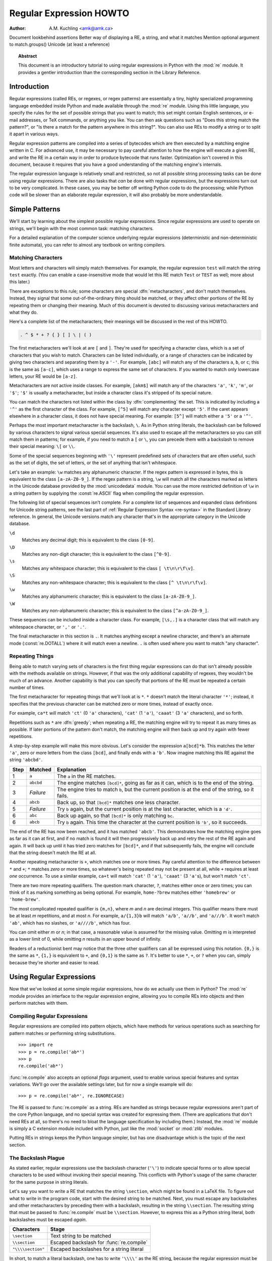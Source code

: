 .. _regex-howto:

****************************
  Regular Expression HOWTO
****************************

:Author: A.M. Kuchling <amk@amk.ca>

.. TODO:
Document lookbehind assertions
Better way of displaying a RE, a string, and what it matches
Mention optional argument to match.groups()
Unicode (at least a reference)


.. topic:: Abstract

   This document is an introductory tutorial to using regular expressions in Python
   with the :mod:`re` module.  It provides a gentler introduction than the
   corresponding section in the Library Reference.


Introduction
============

Regular expressions (called REs, or regexes, or regex patterns) are essentially
a tiny, highly specialized programming language embedded inside Python and made
available through the :mod:`re` module. Using this little language, you specify
the rules for the set of possible strings that you want to match; this set might
contain English sentences, or e-mail addresses, or TeX commands, or anything you
like.  You can then ask questions such as "Does this string match the pattern?",
or "Is there a match for the pattern anywhere in this string?".  You can also
use REs to modify a string or to split it apart in various ways.

Regular expression patterns are compiled into a series of bytecodes which are
then executed by a matching engine written in C.  For advanced use, it may be
necessary to pay careful attention to how the engine will execute a given RE,
and write the RE in a certain way in order to produce bytecode that runs faster.
Optimization isn't covered in this document, because it requires that you have a
good understanding of the matching engine's internals.

The regular expression language is relatively small and restricted, so not all
possible string processing tasks can be done using regular expressions.  There
are also tasks that *can* be done with regular expressions, but the expressions
turn out to be very complicated.  In these cases, you may be better off writing
Python code to do the processing; while Python code will be slower than an
elaborate regular expression, it will also probably be more understandable.


Simple Patterns
===============

We'll start by learning about the simplest possible regular expressions.  Since
regular expressions are used to operate on strings, we'll begin with the most
common task: matching characters.

For a detailed explanation of the computer science underlying regular
expressions (deterministic and non-deterministic finite automata), you can refer
to almost any textbook on writing compilers.


Matching Characters
-------------------

Most letters and characters will simply match themselves.  For example, the
regular expression ``test`` will match the string ``test`` exactly.  (You can
enable a case-insensitive mode that would let this RE match ``Test`` or ``TEST``
as well; more about this later.)

There are exceptions to this rule; some characters are special
:dfn:`metacharacters`, and don't match themselves.  Instead, they signal that
some out-of-the-ordinary thing should be matched, or they affect other portions
of the RE by repeating them or changing their meaning.  Much of this document is
devoted to discussing various metacharacters and what they do.

Here's a complete list of the metacharacters; their meanings will be discussed
in the rest of this HOWTO.

.. code-block:: none

   . ^ $ * + ? { } [ ] \ | ( )

The first metacharacters we'll look at are ``[`` and ``]``. They're used for
specifying a character class, which is a set of characters that you wish to
match.  Characters can be listed individually, or a range of characters can be
indicated by giving two characters and separating them by a ``'-'``.  For
example, ``[abc]`` will match any of the characters ``a``, ``b``, or ``c``; this
is the same as ``[a-c]``, which uses a range to express the same set of
characters.  If you wanted to match only lowercase letters, your RE would be
``[a-z]``.

Metacharacters are not active inside classes.  For example, ``[akm$]`` will
match any of the characters ``'a'``, ``'k'``, ``'m'``, or ``'$'``; ``'$'`` is
usually a metacharacter, but inside a character class it's stripped of its
special nature.

You can match the characters not listed within the class by :dfn:`complementing`
the set.  This is indicated by including a ``'^'`` as the first character of the
class. For example, ``[^5]`` will match any character except ``'5'``.  If the
caret appears elsewhere in a character class, it does not have special meaning.
For example: ``[5^]`` will match either a ``'5'`` or a ``'^'``.

Perhaps the most important metacharacter is the backslash, ``\``.   As in Python
string literals, the backslash can be followed by various characters to signal
various special sequences.  It's also used to escape all the metacharacters so
you can still match them in patterns; for example, if you need to match a ``[``
or  ``\``, you can precede them with a backslash to remove their special
meaning: ``\[`` or ``\\``.

Some of the special sequences beginning with ``'\'`` represent
predefined sets of characters that are often useful, such as the set
of digits, the set of letters, or the set of anything that isn't
whitespace.

Let's take an example: ``\w`` matches any alphanumeric character.  If
the regex pattern is expressed in bytes, this is equivalent to the
class ``[a-zA-Z0-9_]``.  If the regex pattern is a string, ``\w`` will
match all the characters marked as letters in the Unicode database
provided by the :mod:`unicodedata` module.  You can use the more
restricted definition of ``\w`` in a string pattern by supplying the
:const:`re.ASCII` flag when compiling the regular expression.

The following list of special sequences isn't complete. For a complete
list of sequences and expanded class definitions for Unicode string
patterns, see the last part of :ref:`Regular Expression Syntax
<re-syntax>` in the Standard Library reference.  In general, the
Unicode versions match any character that's in the appropriate
category in the Unicode database.

``\d``
   Matches any decimal digit; this is equivalent to the class ``[0-9]``.

``\D``
   Matches any non-digit character; this is equivalent to the class ``[^0-9]``.

``\s``
   Matches any whitespace character; this is equivalent to the class ``[
   \t\n\r\f\v]``.

``\S``
   Matches any non-whitespace character; this is equivalent to the class ``[^
   \t\n\r\f\v]``.

``\w``
   Matches any alphanumeric character; this is equivalent to the class
   ``[a-zA-Z0-9_]``.

``\W``
   Matches any non-alphanumeric character; this is equivalent to the class
   ``[^a-zA-Z0-9_]``.

These sequences can be included inside a character class.  For example,
``[\s,.]`` is a character class that will match any whitespace character, or
``','`` or ``'.'``.

The final metacharacter in this section is ``.``.  It matches anything except a
newline character, and there's an alternate mode (:const:`re.DOTALL`) where it will
match even a newline.  ``.`` is often used where you want to match "any
character".


Repeating Things
----------------

Being able to match varying sets of characters is the first thing regular
expressions can do that isn't already possible with the methods available on
strings.  However, if that was the only additional capability of regexes, they
wouldn't be much of an advance. Another capability is that you can specify that
portions of the RE must be repeated a certain number of times.

The first metacharacter for repeating things that we'll look at is ``*``.  ``*``
doesn't match the literal character ``'*'``; instead, it specifies that the
previous character can be matched zero or more times, instead of exactly once.

For example, ``ca*t`` will match ``'ct'`` (0 ``'a'`` characters), ``'cat'`` (1 ``'a'``),
``'caaat'`` (3 ``'a'`` characters), and so forth.

Repetitions such as ``*`` are :dfn:`greedy`; when repeating a RE, the matching
engine will try to repeat it as many times as possible. If later portions of the
pattern don't match, the matching engine will then back up and try again with
fewer repetitions.

A step-by-step example will make this more obvious.  Let's consider the
expression ``a[bcd]*b``.  This matches the letter ``'a'``, zero or more letters
from the class ``[bcd]``, and finally ends with a ``'b'``.  Now imagine matching
this RE against the string ``'abcbd'``.

+------+-----------+---------------------------------+
| Step | Matched   | Explanation                     |
+======+===========+=================================+
| 1    | ``a``     | The ``a`` in the RE matches.    |
+------+-----------+---------------------------------+
| 2    | ``abcbd`` | The engine matches ``[bcd]*``,  |
|      |           | going as far as it can, which   |
|      |           | is to the end of the string.    |
+------+-----------+---------------------------------+
| 3    | *Failure* | The engine tries to match       |
|      |           | ``b``, but the current position |
|      |           | is at the end of the string, so |
|      |           | it fails.                       |
+------+-----------+---------------------------------+
| 4    | ``abcb``  | Back up, so that  ``[bcd]*``    |
|      |           | matches one less character.     |
+------+-----------+---------------------------------+
| 5    | *Failure* | Try ``b`` again, but the        |
|      |           | current position is at the last |
|      |           | character, which is a ``'d'``.  |
+------+-----------+---------------------------------+
| 6    | ``abc``   | Back up again, so that          |
|      |           | ``[bcd]*`` is only matching     |
|      |           | ``bc``.                         |
+------+-----------+---------------------------------+
| 6    | ``abcb``  | Try ``b`` again.  This time     |
|      |           | the character at the            |
|      |           | current position is ``'b'``, so |
|      |           | it succeeds.                    |
+------+-----------+---------------------------------+

The end of the RE has now been reached, and it has matched ``'abcb'``.  This
demonstrates how the matching engine goes as far as it can at first, and if no
match is found it will then progressively back up and retry the rest of the RE
again and again.  It will back up until it has tried zero matches for
``[bcd]*``, and if that subsequently fails, the engine will conclude that the
string doesn't match the RE at all.

Another repeating metacharacter is ``+``, which matches one or more times.  Pay
careful attention to the difference between ``*`` and ``+``; ``*`` matches
*zero* or more times, so whatever's being repeated may not be present at all,
while ``+`` requires at least *one* occurrence.  To use a similar example,
``ca+t`` will match ``'cat'`` (1 ``'a'``), ``'caaat'`` (3 ``'a'``\ s), but won't
match ``'ct'``.

There are two more repeating qualifiers.  The question mark character, ``?``,
matches either once or zero times; you can think of it as marking something as
being optional.  For example, ``home-?brew`` matches either ``'homebrew'`` or
``'home-brew'``.

The most complicated repeated qualifier is ``{m,n}``, where *m* and *n* are
decimal integers.  This qualifier means there must be at least *m* repetitions,
and at most *n*.  For example, ``a/{1,3}b`` will match ``'a/b'``, ``'a//b'``, and
``'a///b'``.  It won't match ``'ab'``, which has no slashes, or ``'a////b'``, which
has four.

You can omit either *m* or *n*; in that case, a reasonable value is assumed for
the missing value.  Omitting *m* is interpreted as a lower limit of 0, while
omitting *n* results in an upper bound of infinity.

Readers of a reductionist bent may notice that the three other qualifiers can
all be expressed using this notation.  ``{0,}`` is the same as ``*``, ``{1,}``
is equivalent to ``+``, and ``{0,1}`` is the same as ``?``.  It's better to use
``*``, ``+``, or ``?`` when you can, simply because they're shorter and easier
to read.


Using Regular Expressions
=========================

Now that we've looked at some simple regular expressions, how do we actually use
them in Python?  The :mod:`re` module provides an interface to the regular
expression engine, allowing you to compile REs into objects and then perform
matches with them.


Compiling Regular Expressions
-----------------------------

Regular expressions are compiled into pattern objects, which have
methods for various operations such as searching for pattern matches or
performing string substitutions. ::

   >>> import re
   >>> p = re.compile('ab*')
   >>> p
   re.compile('ab*')

:func:`re.compile` also accepts an optional *flags* argument, used to enable
various special features and syntax variations.  We'll go over the available
settings later, but for now a single example will do::

   >>> p = re.compile('ab*', re.IGNORECASE)

The RE is passed to :func:`re.compile` as a string.  REs are handled as strings
because regular expressions aren't part of the core Python language, and no
special syntax was created for expressing them.  (There are applications that
don't need REs at all, so there's no need to bloat the language specification by
including them.) Instead, the :mod:`re` module is simply a C extension module
included with Python, just like the :mod:`socket` or :mod:`zlib` modules.

Putting REs in strings keeps the Python language simpler, but has one
disadvantage which is the topic of the next section.


.. _the-backslash-plague:

The Backslash Plague
--------------------

As stated earlier, regular expressions use the backslash character (``'\'``) to
indicate special forms or to allow special characters to be used without
invoking their special meaning. This conflicts with Python's usage of the same
character for the same purpose in string literals.

Let's say you want to write a RE that matches the string ``\section``, which
might be found in a LaTeX file.  To figure out what to write in the program
code, start with the desired string to be matched.  Next, you must escape any
backslashes and other metacharacters by preceding them with a backslash,
resulting in the string ``\\section``.  The resulting string that must be passed
to :func:`re.compile` must be ``\\section``.  However, to express this as a
Python string literal, both backslashes must be escaped *again*.

+-------------------+------------------------------------------+
| Characters        | Stage                                    |
+===================+==========================================+
| ``\section``      | Text string to be matched                |
+-------------------+------------------------------------------+
| ``\\section``     | Escaped backslash for :func:`re.compile` |
+-------------------+------------------------------------------+
| ``"\\\\section"`` | Escaped backslashes for a string literal |
+-------------------+------------------------------------------+

In short, to match a literal backslash, one has to write ``'\\\\'`` as the RE
string, because the regular expression must be ``\\``, and each backslash must
be expressed as ``\\`` inside a regular Python string literal.  In REs that
feature backslashes repeatedly, this leads to lots of repeated backslashes and
makes the resulting strings difficult to understand.

The solution is to use Python's raw string notation for regular expressions;
backslashes are not handled in any special way in a string literal prefixed with
``'r'``, so ``r"\n"`` is a two-character string containing ``'\'`` and ``'n'``,
while ``"\n"`` is a one-character string containing a newline. Regular
expressions will often be written in Python code using this raw string notation.

In addition, special escape sequences that are valid in regular expressions,
but not valid as Python string literals, now result in a
:exc:`DeprecationWarning` and will eventually become a :exc:`SyntaxError`,
which means the sequences will be invalid if raw string notation or escaping
the backslashes isn't used.


+-------------------+------------------+
| Regular String    | Raw string       |
+===================+==================+
| ``"ab*"``         | ``r"ab*"``       |
+-------------------+------------------+
| ``"\\\\section"`` | ``r"\\section"`` |
+-------------------+------------------+
| ``"\\w+\\s+\\1"`` | ``r"\w+\s+\1"``  |
+-------------------+------------------+


Performing Matches
------------------

Once you have an object representing a compiled regular expression, what do you
do with it?  Pattern objects have several methods and attributes.
Only the most significant ones will be covered here; consult the :mod:`re` docs
for a complete listing.

+------------------+-----------------------------------------------+
| Method/Attribute | Purpose                                       |
+==================+===============================================+
| ``match()``      | Determine if the RE matches at the beginning  |
|                  | of the string.                                |
+------------------+-----------------------------------------------+
| ``search()``     | Scan through a string, looking for any        |
|                  | location where this RE matches.               |
+------------------+-----------------------------------------------+
| ``findall()``    | Find all substrings where the RE matches, and |
|                  | returns them as a list.                       |
+------------------+-----------------------------------------------+
| ``finditer()``   | Find all substrings where the RE matches, and |
|                  | returns them as an :term:`iterator`.          |
+------------------+-----------------------------------------------+

:meth:`~re.Pattern.match` and :meth:`~re.Pattern.search` return ``None`` if no match can be found.  If
they're successful, a :ref:`match object <match-objects>` instance is returned,
containing information about the match: where it starts and ends, the substring
it matched, and more.

You can learn about this by interactively experimenting with the :mod:`re`
module.  If you have :mod:`tkinter` available, you may also want to look at
:source:`Tools/demo/redemo.py`, a demonstration program included with the
Python distribution.  It allows you to enter REs and strings, and displays
whether the RE matches or fails. :file:`redemo.py` can be quite useful when
trying to debug a complicated RE.

This HOWTO uses the standard Python interpreter for its examples. First, run the
Python interpreter, import the :mod:`re` module, and compile a RE::

   >>> import re
   >>> p = re.compile('[a-z]+')
   >>> p
   re.compile('[a-z]+')

Now, you can try matching various strings against the RE ``[a-z]+``.  An empty
string shouldn't match at all, since ``+`` means 'one or more repetitions'.
:meth:`~re.Pattern.match` should return ``None`` in this case, which will cause the
interpreter to print no output.  You can explicitly print the result of
:meth:`!match` to make this clear. ::

   >>> p.match("")
   >>> print(p.match(""))
   None

Now, let's try it on a string that it should match, such as ``tempo``.  In this
case, :meth:`~re.Pattern.match` will return a :ref:`match object <match-objects>`, so you
should store the result in a variable for later use. ::

   >>> m = p.match('tempo')
   >>> m
   <re.Match object; span=(0, 5), match='tempo'>

Now you can query the :ref:`match object <match-objects>` for information
about the matching string.  Match object instances
also have several methods and attributes; the most important ones are:

+------------------+--------------------------------------------+
| Method/Attribute | Purpose                                    |
+==================+============================================+
| ``group()``      | Return the string matched by the RE        |
+------------------+--------------------------------------------+
| ``start()``      | Return the starting position of the match  |
+------------------+--------------------------------------------+
| ``end()``        | Return the ending position of the match    |
+------------------+--------------------------------------------+
| ``span()``       | Return a tuple containing the (start, end) |
|                  | positions  of the match                    |
+------------------+--------------------------------------------+

Trying these methods will soon clarify their meaning::

   >>> m.group()
   'tempo'
   >>> m.start(), m.end()
   (0, 5)
   >>> m.span()
   (0, 5)

:meth:`~re.Match.group` returns the substring that was matched by the RE.  :meth:`~re.Match.start`
and :meth:`~re.Match.end` return the starting and ending index of the match. :meth:`~re.Match.span`
returns both start and end indexes in a single tuple.  Since the :meth:`~re.Pattern.match`
method only checks if the RE matches at the start of a string, :meth:`!start`
will always be zero.  However, the :meth:`~re.Pattern.search` method of patterns
scans through the string, so  the match may not start at zero in that
case. ::

   >>> print(p.match('::: message'))
   None
   >>> m = p.search('::: message'); print(m)
   <re.Match object; span=(4, 11), match='message'>
   >>> m.group()
   'message'
   >>> m.span()
   (4, 11)

In actual programs, the most common style is to store the
:ref:`match object <match-objects>` in a variable, and then check if it was
``None``.  This usually looks like::

   p = re.compile( ... )
   m = p.match( 'string goes here' )
   if m:
       print('Match found: ', m.group())
   else:
       print('No match')

Two pattern methods return all of the matches for a pattern.
:meth:`~re.Pattern.findall` returns a list of matching strings::

   >>> p = re.compile(r'\d+')
   >>> p.findall('12 drummers drumming, 11 pipers piping, 10 lords a-leaping')
   ['12', '11', '10']

The ``r`` prefix, making the literal a raw string literal, is needed in this
example because escape sequences in a normal "cooked" string literal that are
not recognized by Python, as opposed to regular expressions, now result in a
:exc:`DeprecationWarning` and will eventually become a :exc:`SyntaxError`.  See
:ref:`the-backslash-plague`.

:meth:`~re.Pattern.findall` has to create the entire list before it can be returned as the
result.  The :meth:`~re.Pattern.finditer` method returns a sequence of
:ref:`match object <match-objects>` instances as an :term:`iterator`::

   >>> iterator = p.finditer('12 drummers drumming, 11 ... 10 ...')
   >>> iterator  #doctest: +ELLIPSIS
   <callable_iterator object at 0x...>
   >>> for match in iterator:
   ...     print(match.span())
   ...
   (0, 2)
   (22, 24)
   (29, 31)


Module-Level Functions
----------------------

You don't have to create a pattern object and call its methods; the
:mod:`re` module also provides top-level functions called :func:`~re.match`,
:func:`~re.search`, :func:`~re.findall`, :func:`~re.sub`, and so forth.  These functions
take the same arguments as the corresponding pattern method with
the RE string added as the first argument, and still return either ``None`` or a
:ref:`match object <match-objects>` instance. ::

   >>> print(re.match(r'From\s+', 'Fromage amk'))
   None
   >>> re.match(r'From\s+', 'From amk Thu May 14 19:12:10 1998')  #doctest: +ELLIPSIS
   <re.Match object; span=(0, 5), match='From '>

Under the hood, these functions simply create a pattern object for you
and call the appropriate method on it.  They also store the compiled
object in a cache, so future calls using the same RE won't need to
parse the pattern again and again.

Should you use these module-level functions, or should you get the
pattern and call its methods yourself?  If you're accessing a regex
within a loop, pre-compiling it will save a few function calls.
Outside of loops, there's not much difference thanks to the internal
cache.


Compilation Flags
-----------------

Compilation flags let you modify some aspects of how regular expressions work.
Flags are available in the :mod:`re` module under two names, a long name such as
:const:`IGNORECASE` and a short, one-letter form such as :const:`I`.  (If you're
familiar with Perl's pattern modifiers, the one-letter forms use the same
letters; the short form of :const:`re.VERBOSE` is :const:`re.X`, for example.)
Multiple flags can be specified by bitwise OR-ing them; ``re.I | re.M`` sets
both the :const:`I` and :const:`M` flags, for example.

Here's a table of the available flags, followed by a more detailed explanation
of each one.

+---------------------------------+--------------------------------------------+
| Flag                            | Meaning                                    |
+=================================+============================================+
| :const:`ASCII`, :const:`A`      | Makes several escapes like ``\w``, ``\b``, |
|                                 | ``\s`` and ``\d`` match only on ASCII      |
|                                 | characters with the respective property.   |
+---------------------------------+--------------------------------------------+
| :const:`DOTALL`, :const:`S`     | Make ``.`` match any character, including  |
|                                 | newlines.                                  |
+---------------------------------+--------------------------------------------+
| :const:`IGNORECASE`, :const:`I` | Do case-insensitive matches.               |
+---------------------------------+--------------------------------------------+
| :const:`LOCALE`, :const:`L`     | Do a locale-aware match.                   |
+---------------------------------+--------------------------------------------+
| :const:`MULTILINE`, :const:`M`  | Multi-line matching, affecting ``^`` and   |
|                                 | ``$``.                                     |
+---------------------------------+--------------------------------------------+
| :const:`VERBOSE`, :const:`X`    | Enable verbose REs, which can be organized |
| (for 'extended')                | more cleanly and understandably.           |
+---------------------------------+--------------------------------------------+


.. data:: I
          IGNORECASE
   :noindex:

   Perform case-insensitive matching; character class and literal strings will
   match letters by ignoring case.  For example, ``[A-Z]`` will match lowercase
   letters, too. Full Unicode matching also works unless the :const:`ASCII`
   flag is used to disable non-ASCII matches.  When the Unicode patterns
   ``[a-z]`` or ``[A-Z]`` are used in combination with the :const:`IGNORECASE`
   flag, they will match the 52 ASCII letters and 4 additional non-ASCII
   letters: 'İ' (U+0130, Latin capital letter I with dot above), 'ı' (U+0131,
   Latin small letter dotless i), 'ſ' (U+017F, Latin small letter long s) and
   'K' (U+212A, Kelvin sign).  ``Spam`` will match ``'Spam'``, ``'spam'``,
   ``'spAM'``, or ``'ſpam'`` (the latter is matched only in Unicode mode).
   This lowercasing doesn't take the current locale into account;
   it will if you also set the :const:`LOCALE` flag.


.. data:: L
          LOCALE
   :noindex:

   Make ``\w``, ``\W``, ``\b``, ``\B`` and case-insensitive matching dependent
   on the current locale instead of the Unicode database.

   Locales are a feature of the C library intended to help in writing programs
   that take account of language differences.  For example, if you're
   processing encoded French text, you'd want to be able to write ``\w+`` to
   match words, but ``\w`` only matches the character class ``[A-Za-z]`` in
   bytes patterns; it won't match bytes corresponding to ``é`` or ``ç``.
   If your system is configured properly and a French locale is selected,
   certain C functions will tell the program that the byte corresponding to
   ``é`` should also be considered a letter.
   Setting the :const:`LOCALE` flag when compiling a regular expression will cause
   the resulting compiled object to use these C functions for ``\w``; this is
   slower, but also enables ``\w+`` to match French words as you'd expect.
   The use of this flag is discouraged in Python 3 as the locale mechanism
   is very unreliable, it only handles one "culture" at a time, and it only
   works with 8-bit locales.  Unicode matching is already enabled by default
   in Python 3 for Unicode (str) patterns, and it is able to handle different
   locales/languages.


.. data:: M
          MULTILINE
   :noindex:

   (``^`` and ``$`` haven't been explained yet;  they'll be introduced in section
   :ref:`more-metacharacters`.)

   Usually ``^`` matches only at the beginning of the string, and ``$`` matches
   only at the end of the string and immediately before the newline (if any) at the
   end of the string. When this flag is specified, ``^`` matches at the beginning
   of the string and at the beginning of each line within the string, immediately
   following each newline.  Similarly, the ``$`` metacharacter matches either at
   the end of the string and at the end of each line (immediately preceding each
   newline).


.. data:: S
          DOTALL
   :noindex:

   Makes the ``'.'`` special character match any character at all, including a
   newline; without this flag, ``'.'`` will match anything *except* a newline.


.. data:: A
          ASCII
   :noindex:

   Make ``\w``, ``\W``, ``\b``, ``\B``, ``\s`` and ``\S`` perform ASCII-only
   matching instead of full Unicode matching. This is only meaningful for
   Unicode patterns, and is ignored for byte patterns.


.. data:: X
          VERBOSE
   :noindex:

   This flag allows you to write regular expressions that are more readable by
   granting you more flexibility in how you can format them.  When this flag has
   been specified, whitespace within the RE string is ignored, except when the
   whitespace is in a character class or preceded by an unescaped backslash; this
   lets you organize and indent the RE more clearly.  This flag also lets you put
   comments within a RE that will be ignored by the engine; comments are marked by
   a ``'#'`` that's neither in a character class or preceded by an unescaped
   backslash.

   For example, here's a RE that uses :const:`re.VERBOSE`; see how much easier it
   is to read? ::

      charref = re.compile(r"""
       &[#]                # Start of a numeric entity reference
       (
           0[0-7]+         # Octal form
         | [0-9]+          # Decimal form
         | x[0-9a-fA-F]+   # Hexadecimal form
       )
       ;                   # Trailing semicolon
      """, re.VERBOSE)

   Without the verbose setting, the RE would look like this::

      charref = re.compile("&#(0[0-7]+"
                           "|[0-9]+"
                           "|x[0-9a-fA-F]+);")

   In the above example, Python's automatic concatenation of string literals has
   been used to break up the RE into smaller pieces, but it's still more difficult
   to understand than the version using :const:`re.VERBOSE`.


More Pattern Power
==================

So far we've only covered a part of the features of regular expressions.  In
this section, we'll cover some new metacharacters, and how to use groups to
retrieve portions of the text that was matched.


.. _more-metacharacters:

More Metacharacters
-------------------

There are some metacharacters that we haven't covered yet.  Most of them will be
covered in this section.

Some of the remaining metacharacters to be discussed are :dfn:`zero-width
assertions`.  They don't cause the engine to advance through the string;
instead, they consume no characters at all, and simply succeed or fail.  For
example, ``\b`` is an assertion that the current position is located at a word
boundary; the position isn't changed by the ``\b`` at all.  This means that
zero-width assertions should never be repeated, because if they match once at a
given location, they can obviously be matched an infinite number of times.

``|``
   Alternation, or the "or" operator.   If *A* and *B* are regular expressions,
   ``A|B`` will match any string that matches either *A* or *B*. ``|`` has very
   low precedence in order to make it work reasonably when you're alternating
   multi-character strings. ``Crow|Servo`` will match either ``'Crow'`` or ``'Servo'``,
   not ``'Cro'``, a ``'w'`` or an ``'S'``, and ``'ervo'``.

   To match a literal ``'|'``, use ``\|``, or enclose it inside a character class,
   as in ``[|]``.

``^``
   Matches at the beginning of lines.  Unless the :const:`MULTILINE` flag has been
   set, this will only match at the beginning of the string.  In :const:`MULTILINE`
   mode, this also matches immediately after each newline within the string.

   For example, if you wish to match the word ``From`` only at the beginning of a
   line, the RE to use is ``^From``. ::

      >>> print(re.search('^From', 'From Here to Eternity'))  #doctest: +ELLIPSIS
      <re.Match object; span=(0, 4), match='From'>
      >>> print(re.search('^From', 'Reciting From Memory'))
      None

   To match a literal ``'^'``, use ``\^``.

``$``
   Matches at the end of a line, which is defined as either the end of the string,
   or any location followed by a newline character.     ::

      >>> print(re.search('}$', '{block}'))  #doctest: +ELLIPSIS
      <re.Match object; span=(6, 7), match='}'>
      >>> print(re.search('}$', '{block} '))
      None
      >>> print(re.search('}$', '{block}\n'))  #doctest: +ELLIPSIS
      <re.Match object; span=(6, 7), match='}'>

   To match a literal ``'$'``, use ``\$`` or enclose it inside a character class,
   as in  ``[$]``.

``\A``
   Matches only at the start of the string.  When not in :const:`MULTILINE` mode,
   ``\A`` and ``^`` are effectively the same.  In :const:`MULTILINE` mode, they're
   different: ``\A`` still matches only at the beginning of the string, but ``^``
   may match at any location inside the string that follows a newline character.

``\Z``
   Matches only at the end of the string.

``\b``
   Word boundary.  This is a zero-width assertion that matches only at the
   beginning or end of a word.  A word is defined as a sequence of alphanumeric
   characters, so the end of a word is indicated by whitespace or a
   non-alphanumeric character.

   The following example matches ``class`` only when it's a complete word; it won't
   match when it's contained inside another word. ::

      >>> p = re.compile(r'\bclass\b')
      >>> print(p.search('no class at all'))
      <re.Match object; span=(3, 8), match='class'>
      >>> print(p.search('the declassified algorithm'))
      None
      >>> print(p.search('one subclass is'))
      None

   There are two subtleties you should remember when using this special sequence.
   First, this is the worst collision between Python's string literals and regular
   expression sequences.  In Python's string literals, ``\b`` is the backspace
   character, ASCII value 8.  If you're not using raw strings, then Python will
   convert the ``\b`` to a backspace, and your RE won't match as you expect it to.
   The following example looks the same as our previous RE, but omits the ``'r'``
   in front of the RE string. ::

      >>> p = re.compile('\bclass\b')
      >>> print(p.search('no class at all'))
      None
      >>> print(p.search('\b' + 'class' + '\b'))
      <re.Match object; span=(0, 7), match='\x08class\x08'>

   Second, inside a character class, where there's no use for this assertion,
   ``\b`` represents the backspace character, for compatibility with Python's
   string literals.

``\B``
   Another zero-width assertion, this is the opposite of ``\b``, only matching when
   the current position is not at a word boundary.


Grouping
--------

Frequently you need to obtain more information than just whether the RE matched
or not.  Regular expressions are often used to dissect strings by writing a RE
divided into several subgroups which match different components of interest.
For example, an RFC-822 header line is divided into a header name and a value,
separated by a ``':'``, like this:

.. code-block:: none

   From: author@example.com
   User-Agent: Thunderbird 1.5.0.9 (X11/20061227)
   MIME-Version: 1.0
   To: editor@example.com

This can be handled by writing a regular expression which matches an entire
header line, and has one group which matches the header name, and another group
which matches the header's value.

Groups are marked by the ``'('``, ``')'`` metacharacters. ``'('`` and ``')'``
have much the same meaning as they do in mathematical expressions; they group
together the expressions contained inside them, and you can repeat the contents
of a group with a repeating qualifier, such as ``*``, ``+``, ``?``, or
``{m,n}``.  For example, ``(ab)*`` will match zero or more repetitions of
``ab``. ::

   >>> p = re.compile('(ab)*')
   >>> print(p.match('ababababab').span())
   (0, 10)

Groups indicated with ``'('``, ``')'`` also capture the starting and ending
index of the text that they match; this can be retrieved by passing an argument
to :meth:`~re.Match.group`, :meth:`~re.Match.start`, :meth:`~re.Match.end`, and
:meth:`~re.Match.span`.  Groups are
numbered starting with 0.  Group 0 is always present; it's the whole RE, so
:ref:`match object <match-objects>` methods all have group 0 as their default
argument.  Later we'll see how to express groups that don't capture the span
of text that they match. ::

   >>> p = re.compile('(a)b')
   >>> m = p.match('ab')
   >>> m.group()
   'ab'
   >>> m.group(0)
   'ab'

Subgroups are numbered from left to right, from 1 upward.  Groups can be nested;
to determine the number, just count the opening parenthesis characters, going
from left to right. ::

   >>> p = re.compile('(a(b)c)d')
   >>> m = p.match('abcd')
   >>> m.group(0)
   'abcd'
   >>> m.group(1)
   'abc'
   >>> m.group(2)
   'b'

:meth:`~re.Match.group` can be passed multiple group numbers at a time, in which case it
will return a tuple containing the corresponding values for those groups. ::

   >>> m.group(2,1,2)
   ('b', 'abc', 'b')

The :meth:`~re.Match.groups` method returns a tuple containing the strings for all the
subgroups, from 1 up to however many there are. ::

   >>> m.groups()
   ('abc', 'b')

Backreferences in a pattern allow you to specify that the contents of an earlier
capturing group must also be found at the current location in the string.  For
example, ``\1`` will succeed if the exact contents of group 1 can be found at
the current position, and fails otherwise.  Remember that Python's string
literals also use a backslash followed by numbers to allow including arbitrary
characters in a string, so be sure to use a raw string when incorporating
backreferences in a RE.

For example, the following RE detects doubled words in a string. ::

   >>> p = re.compile(r'\b(\w+)\s+\1\b')
   >>> p.search('Paris in the the spring').group()
   'the the'

Backreferences like this aren't often useful for just searching through a string
--- there are few text formats which repeat data in this way --- but you'll soon
find out that they're *very* useful when performing string substitutions.


Non-capturing and Named Groups
------------------------------

Elaborate REs may use many groups, both to capture substrings of interest, and
to group and structure the RE itself.  In complex REs, it becomes difficult to
keep track of the group numbers.  There are two features which help with this
problem.  Both of them use a common syntax for regular expression extensions, so
we'll look at that first.

Perl 5 is well known for its powerful additions to standard regular expressions.
For these new features the Perl developers couldn't choose new single-keystroke metacharacters
or new special sequences beginning with ``\`` without making Perl's regular
expressions confusingly different from standard REs.  If they chose ``&`` as a
new metacharacter, for example, old expressions would be assuming that ``&`` was
a regular character and wouldn't have escaped it by writing ``\&`` or ``[&]``.

The solution chosen by the Perl developers was to use ``(?...)`` as the
extension syntax.  ``?`` immediately after a parenthesis was a syntax error
because the ``?`` would have nothing to repeat, so this didn't introduce any
compatibility problems.  The characters immediately after the ``?``  indicate
what extension is being used, so ``(?=foo)`` is one thing (a positive lookahead
assertion) and ``(?:foo)`` is something else (a non-capturing group containing
the subexpression ``foo``).

Python supports several of Perl's extensions and adds an extension
syntax to Perl's extension syntax.  If the first character after the
question mark is a ``P``, you know that it's an extension that's
specific to Python.

Now that we've looked at the general extension syntax, we can return
to the features that simplify working with groups in complex REs.

Sometimes you'll want to use a group to denote a part of a regular expression,
but aren't interested in retrieving the group's contents. You can make this fact
explicit by using a non-capturing group: ``(?:...)``, where you can replace the
``...`` with any other regular expression. ::

   >>> m = re.match("([abc])+", "abc")
   >>> m.groups()
   ('c',)
   >>> m = re.match("(?:[abc])+", "abc")
   >>> m.groups()
   ()

Except for the fact that you can't retrieve the contents of what the group
matched, a non-capturing group behaves exactly the same as a capturing group;
you can put anything inside it, repeat it with a repetition metacharacter such
as ``*``, and nest it within other groups (capturing or non-capturing).
``(?:...)`` is particularly useful when modifying an existing pattern, since you
can add new groups without changing how all the other groups are numbered.  It
should be mentioned that there's no performance difference in searching between
capturing and non-capturing groups; neither form is any faster than the other.

A more significant feature is named groups: instead of referring to them by
numbers, groups can be referenced by a name.

The syntax for a named group is one of the Python-specific extensions:
``(?P<name>...)``.  *name* is, obviously, the name of the group.  Named groups
behave exactly like capturing groups, and additionally associate a name
with a group.  The :ref:`match object <match-objects>` methods that deal with
capturing groups all accept either integers that refer to the group by number
or strings that contain the desired group's name.  Named groups are still
given numbers, so you can retrieve information about a group in two ways::

   >>> p = re.compile(r'(?P<word>\b\w+\b)')
   >>> m = p.search( '(((( Lots of punctuation )))' )
   >>> m.group('word')
   'Lots'
   >>> m.group(1)
   'Lots'

Additionally, you can retrieve named groups as a dictionary with
:meth:`~re.Match.groupdict`::

   >>> m = re.match(r'(?P<first>\w+) (?P<last>\w+)', 'Jane Doe')
   >>> m.groupdict()
   {'first': 'Jane', 'last': 'Doe'}

Named groups are handy because they let you use easily-remembered names, instead
of having to remember numbers.  Here's an example RE from the :mod:`imaplib`
module::

   InternalDate = re.compile(r'INTERNALDATE "'
           r'(?P<day>[ 123][0-9])-(?P<mon>[A-Z][a-z][a-z])-'
           r'(?P<year>[0-9][0-9][0-9][0-9])'
           r' (?P<hour>[0-9][0-9]):(?P<min>[0-9][0-9]):(?P<sec>[0-9][0-9])'
           r' (?P<zonen>[-+])(?P<zoneh>[0-9][0-9])(?P<zonem>[0-9][0-9])'
           r'"')

It's obviously much easier to retrieve ``m.group('zonem')``, instead of having
to remember to retrieve group 9.

The syntax for backreferences in an expression such as ``(...)\1`` refers to the
number of the group.  There's naturally a variant that uses the group name
instead of the number. This is another Python extension: ``(?P=name)`` indicates
that the contents of the group called *name* should again be matched at the
current point.  The regular expression for finding doubled words,
``\b(\w+)\s+\1\b`` can also be written as ``\b(?P<word>\w+)\s+(?P=word)\b``::

   >>> p = re.compile(r'\b(?P<word>\w+)\s+(?P=word)\b')
   >>> p.search('Paris in the the spring').group()
   'the the'


Lookahead Assertions
--------------------

Another zero-width assertion is the lookahead assertion.  Lookahead assertions
are available in both positive and negative form, and  look like this:

``(?=...)``
   Positive lookahead assertion.  This succeeds if the contained regular
   expression, represented here by ``...``, successfully matches at the current
   location, and fails otherwise. But, once the contained expression has been
   tried, the matching engine doesn't advance at all; the rest of the pattern is
   tried right where the assertion started.

``(?!...)``
   Negative lookahead assertion.  This is the opposite of the positive assertion;
   it succeeds if the contained expression *doesn't* match at the current position
   in the string.

To make this concrete, let's look at a case where a lookahead is useful.
Consider a simple pattern to match a filename and split it apart into a base
name and an extension, separated by a ``.``.  For example, in ``news.rc``,
``news`` is the base name, and ``rc`` is the filename's extension.

The pattern to match this is quite simple:

``.*[.].*$``

Notice that the ``.`` needs to be treated specially because it's a
metacharacter, so it's inside a character class to only match that
specific character.  Also notice the trailing ``$``; this is added to
ensure that all the rest of the string must be included in the
extension.  This regular expression matches ``foo.bar`` and
``autoexec.bat`` and ``sendmail.cf`` and ``printers.conf``.

Now, consider complicating the problem a bit; what if you want to match
filenames where the extension is not ``bat``? Some incorrect attempts:

``.*[.][^b].*$``  The first attempt above tries to exclude ``bat`` by requiring
that the first character of the extension is not a ``b``.  This is wrong,
because the pattern also doesn't match ``foo.bar``.

``.*[.]([^b]..|.[^a].|..[^t])$``

The expression gets messier when you try to patch up the first solution by
requiring one of the following cases to match: the first character of the
extension isn't ``b``; the second character isn't ``a``; or the third character
isn't ``t``.  This accepts ``foo.bar`` and rejects ``autoexec.bat``, but it
requires a three-letter extension and won't accept a filename with a two-letter
extension such as ``sendmail.cf``.  We'll complicate the pattern again in an
effort to fix it.

``.*[.]([^b].?.?|.[^a]?.?|..?[^t]?)$``

In the third attempt, the second and third letters are all made optional in
order to allow matching extensions shorter than three characters, such as
``sendmail.cf``.

The pattern's getting really complicated now, which makes it hard to read and
understand.  Worse, if the problem changes and you want to exclude both ``bat``
and ``exe`` as extensions, the pattern would get even more complicated and
confusing.

A negative lookahead cuts through all this confusion:

``.*[.](?!bat$)[^.]*$``  The negative lookahead means: if the expression ``bat``
doesn't match at this point, try the rest of the pattern; if ``bat$`` does
match, the whole pattern will fail.  The trailing ``$`` is required to ensure
that something like ``sample.batch``, where the extension only starts with
``bat``, will be allowed.  The ``[^.]*`` makes sure that the pattern works
when there are multiple dots in the filename.

Excluding another filename extension is now easy; simply add it as an
alternative inside the assertion.  The following pattern excludes filenames that
end in either ``bat`` or ``exe``:

``.*[.](?!bat$|exe$)[^.]*$``


Modifying Strings
=================

Up to this point, we've simply performed searches against a static string.
Regular expressions are also commonly used to modify strings in various ways,
using the following pattern methods:

+------------------+-----------------------------------------------+
| Method/Attribute | Purpose                                       |
+==================+===============================================+
| ``split()``      | Split the string into a list, splitting it    |
|                  | wherever the RE matches                       |
+------------------+-----------------------------------------------+
| ``sub()``        | Find all substrings where the RE matches, and |
|                  | replace them with a different string          |
+------------------+-----------------------------------------------+
| ``subn()``       | Does the same thing as :meth:`!sub`,  but     |
|                  | returns the new string and the number of      |
|                  | replacements                                  |
+------------------+-----------------------------------------------+


Splitting Strings
-----------------

The :meth:`~re.Pattern.split` method of a pattern splits a string apart
wherever the RE matches, returning a list of the pieces. It's similar to the
:meth:`~str.split` method of strings but provides much more generality in the
delimiters that you can split by; string :meth:`!split` only supports splitting by
whitespace or by a fixed string.  As you'd expect, there's a module-level
:func:`re.split` function, too.


.. method:: .split(string [, maxsplit=0])
   :noindex:

   Split *string* by the matches of the regular expression.  If capturing
   parentheses are used in the RE, then their contents will also be returned as
   part of the resulting list.  If *maxsplit* is nonzero, at most *maxsplit* splits
   are performed.

You can limit the number of splits made, by passing a value for *maxsplit*.
When *maxsplit* is nonzero, at most *maxsplit* splits will be made, and the
remainder of the string is returned as the final element of the list.  In the
following example, the delimiter is any sequence of non-alphanumeric characters.
::

   >>> p = re.compile(r'\W+')
   >>> p.split('This is a test, short and sweet, of split().')
   ['This', 'is', 'a', 'test', 'short', 'and', 'sweet', 'of', 'split', '']
   >>> p.split('This is a test, short and sweet, of split().', 3)
   ['This', 'is', 'a', 'test, short and sweet, of split().']

Sometimes you're not only interested in what the text between delimiters is, but
also need to know what the delimiter was.  If capturing parentheses are used in
the RE, then their values are also returned as part of the list.  Compare the
following calls::

   >>> p = re.compile(r'\W+')
   >>> p2 = re.compile(r'(\W+)')
   >>> p.split('This... is a test.')
   ['This', 'is', 'a', 'test', '']
   >>> p2.split('This... is a test.')
   ['This', '... ', 'is', ' ', 'a', ' ', 'test', '.', '']

The module-level function :func:`re.split` adds the RE to be used as the first
argument, but is otherwise the same.   ::

   >>> re.split(r'[\W]+', 'Words, words, words.')
   ['Words', 'words', 'words', '']
   >>> re.split(r'([\W]+)', 'Words, words, words.')
   ['Words', ', ', 'words', ', ', 'words', '.', '']
   >>> re.split(r'[\W]+', 'Words, words, words.', 1)
   ['Words', 'words, words.']


Search and Replace
------------------

Another common task is to find all the matches for a pattern, and replace them
with a different string.  The :meth:`~re.Pattern.sub` method takes a replacement value,
which can be either a string or a function, and the string to be processed.

.. method:: .sub(replacement, string[, count=0])
   :noindex:

   Returns the string obtained by replacing the leftmost non-overlapping
   occurrences of the RE in *string* by the replacement *replacement*.  If the
   pattern isn't found, *string* is returned unchanged.

   The optional argument *count* is the maximum number of pattern occurrences to be
   replaced; *count* must be a non-negative integer.  The default value of 0 means
   to replace all occurrences.

Here's a simple example of using the :meth:`~re.Pattern.sub` method.  It replaces colour
names with the word ``colour``::

   >>> p = re.compile('(blue|white|red)')
   >>> p.sub('colour', 'blue socks and red shoes')
   'colour socks and colour shoes'
   >>> p.sub('colour', 'blue socks and red shoes', count=1)
   'colour socks and red shoes'

The :meth:`~re.Pattern.subn` method does the same work, but returns a 2-tuple containing the
new string value and the number of replacements  that were performed::

   >>> p = re.compile('(blue|white|red)')
   >>> p.subn('colour', 'blue socks and red shoes')
   ('colour socks and colour shoes', 2)
   >>> p.subn('colour', 'no colours at all')
   ('no colours at all', 0)

Empty matches are replaced only when they're not adjacent to a previous empty match.
::

   >>> p = re.compile('x*')
   >>> p.sub('-', 'abxd')
   '-a-b--d-'

If *replacement* is a string, any backslash escapes in it are processed.  That
is, ``\n`` is converted to a single newline character, ``\r`` is converted to a
carriage return, and so forth. Unknown escapes such as ``\&`` are left alone.
Backreferences, such as ``\6``, are replaced with the substring matched by the
corresponding group in the RE.  This lets you incorporate portions of the
original text in the resulting replacement string.

This example matches the word ``section`` followed by a string enclosed in
``{``, ``}``, and changes ``section`` to ``subsection``::

   >>> p = re.compile('section{ ( [^}]* ) }', re.VERBOSE)
   >>> p.sub(r'subsection{\1}','section{First} section{second}')
   'subsection{First} subsection{second}'

There's also a syntax for referring to named groups as defined by the
``(?P<name>...)`` syntax.  ``\g<name>`` will use the substring matched by the
group named ``name``, and  ``\g<number>``  uses the corresponding group number.
``\g<2>`` is therefore equivalent to ``\2``,  but isn't ambiguous in a
replacement string such as ``\g<2>0``.  (``\20`` would be interpreted as a
reference to group 20, not a reference to group 2 followed by the literal
character ``'0'``.)  The following substitutions are all equivalent, but use all
three variations of the replacement string. ::

   >>> p = re.compile('section{ (?P<name> [^}]* ) }', re.VERBOSE)
   >>> p.sub(r'subsection{\1}','section{First}')
   'subsection{First}'
   >>> p.sub(r'subsection{\g<1>}','section{First}')
   'subsection{First}'
   >>> p.sub(r'subsection{\g<name>}','section{First}')
   'subsection{First}'

*replacement* can also be a function, which gives you even more control.  If
*replacement* is a function, the function is called for every non-overlapping
occurrence of *pattern*.  On each call, the function is passed a
:ref:`match object <match-objects>` argument for the match and can use this
information to compute the desired replacement string and return it.

In the following example, the replacement function translates decimals into
hexadecimal::

   >>> def hexrepl(match):
   ...     "Return the hex string for a decimal number"
   ...     value = int(match.group())
   ...     return hex(value)
   ...
   >>> p = re.compile(r'\d+')
   >>> p.sub(hexrepl, 'Call 65490 for printing, 49152 for user code.')
   'Call 0xffd2 for printing, 0xc000 for user code.'

When using the module-level :func:`re.sub` function, the pattern is passed as
the first argument.  The pattern may be provided as an object or as a string; if
you need to specify regular expression flags, you must either use a
pattern object as the first parameter, or use embedded modifiers in the
pattern string, e.g. ``sub("(?i)b+", "x", "bbbb BBBB")`` returns ``'x x'``.


Common Problems
===============

Regular expressions are a powerful tool for some applications, but in some ways
their behaviour isn't intuitive and at times they don't behave the way you may
expect them to.  This section will point out some of the most common pitfalls.


Use String Methods
------------------

Sometimes using the :mod:`re` module is a mistake.  If you're matching a fixed
string, or a single character class, and you're not using any :mod:`re` features
such as the :const:`~re.IGNORECASE` flag, then the full power of regular expressions
may not be required. Strings have several methods for performing operations with
fixed strings and they're usually much faster, because the implementation is a
single small C loop that's been optimized for the purpose, instead of the large,
more generalized regular expression engine.

One example might be replacing a single fixed string with another one; for
example, you might replace ``word`` with ``deed``.  :func:`re.sub` seems like the
function to use for this, but consider the :meth:`~str.replace` method.  Note that
:meth:`!replace` will also replace ``word`` inside words, turning ``swordfish``
into ``sdeedfish``, but the  naive RE ``word`` would have done that, too.  (To
avoid performing the substitution on parts of words, the pattern would have to
be ``\bword\b``, in order to require that ``word`` have a word boundary on
either side.  This takes the job beyond  :meth:`!replace`'s abilities.)

Another common task is deleting every occurrence of a single character from a
string or replacing it with another single character.  You might do this with
something like ``re.sub('\n', ' ', S)``, but :meth:`~str.translate` is capable of
doing both tasks and will be faster than any regular expression operation can
be.

In short, before turning to the :mod:`re` module, consider whether your problem
can be solved with a faster and simpler string method.


match() versus search()
-----------------------

The :func:`~re.match` function only checks if the RE matches at the beginning of the
string while :func:`~re.search` will scan forward through the string for a match.
It's important to keep this distinction in mind.  Remember,  :func:`!match` will
only report a successful match which will start at 0; if the match wouldn't
start at zero,  :func:`!match` will *not* report it. ::

   >>> print(re.match('super', 'superstition').span())
   (0, 5)
   >>> print(re.match('super', 'insuperable'))
   None

On the other hand, :func:`~re.search` will scan forward through the string,
reporting the first match it finds. ::

   >>> print(re.search('super', 'superstition').span())
   (0, 5)
   >>> print(re.search('super', 'insuperable').span())
   (2, 7)

Sometimes you'll be tempted to keep using :func:`re.match`, and just add ``.*``
to the front of your RE.  Resist this temptation and use :func:`re.search`
instead.  The regular expression compiler does some analysis of REs in order to
speed up the process of looking for a match.  One such analysis figures out what
the first character of a match must be; for example, a pattern starting with
``Crow`` must match starting with a ``'C'``.  The analysis lets the engine
quickly scan through the string looking for the starting character, only trying
the full match if a ``'C'`` is found.

Adding ``.*`` defeats this optimization, requiring scanning to the end of the
string and then backtracking to find a match for the rest of the RE.  Use
:func:`re.search` instead.


Greedy versus Non-Greedy
------------------------

When repeating a regular expression, as in ``a*``, the resulting action is to
consume as much of the pattern as possible.  This fact often bites you when
you're trying to match a pair of balanced delimiters, such as the angle brackets
surrounding an HTML tag.  The naive pattern for matching a single HTML tag
doesn't work because of the greedy nature of ``.*``. ::

   >>> s = '<html><head><title>Title</title>'
   >>> len(s)
   32
   >>> print(re.match('<.*>', s).span())
   (0, 32)
   >>> print(re.match('<.*>', s).group())
   <html><head><title>Title</title>

The RE matches the ``'<'`` in ``'<html>'``, and the ``.*`` consumes the rest of
the string.  There's still more left in the RE, though, and the ``>`` can't
match at the end of the string, so the regular expression engine has to
backtrack character by character until it finds a match for the ``>``.   The
final match extends from the ``'<'`` in ``'<html>'`` to the ``'>'`` in
``'</title>'``, which isn't what you want.

In this case, the solution is to use the non-greedy qualifiers ``*?``, ``+?``,
``??``, or ``{m,n}?``, which match as *little* text as possible.  In the above
example, the ``'>'`` is tried immediately after the first ``'<'`` matches, and
when it fails, the engine advances a character at a time, retrying the ``'>'``
at every step.  This produces just the right result::

   >>> print(re.match('<.*?>', s).group())
   <html>

(Note that parsing HTML or XML with regular expressions is painful.
Quick-and-dirty patterns will handle common cases, but HTML and XML have special
cases that will break the obvious regular expression; by the time you've written
a regular expression that handles all of the possible cases, the patterns will
be *very* complicated.  Use an HTML or XML parser module for such tasks.)


Using re.VERBOSE
----------------

By now you've probably noticed that regular expressions are a very compact
notation, but they're not terribly readable.  REs of moderate complexity can
become lengthy collections of backslashes, parentheses, and metacharacters,
making them difficult to read and understand.

For such REs, specifying the :const:`re.VERBOSE` flag when compiling the regular
expression can be helpful, because it allows you to format the regular
expression more clearly.

The ``re.VERBOSE`` flag has several effects.  Whitespace in the regular
expression that *isn't* inside a character class is ignored.  This means that an
expression such as ``dog | cat`` is equivalent to the less readable ``dog|cat``,
but ``[a b]`` will still match the characters ``'a'``, ``'b'``, or a space.  In
addition, you can also put comments inside a RE; comments extend from a ``#``
character to the next newline.  When used with triple-quoted strings, this
enables REs to be formatted more neatly::

   pat = re.compile(r"""
    \s*                 # Skip leading whitespace
    (?P<header>[^:]+)   # Header name
    \s* :               # Whitespace, and a colon
    (?P<value>.*?)      # The header's value -- *? used to
                        # lose the following trailing whitespace
    \s*$                # Trailing whitespace to end-of-line
   """, re.VERBOSE)

This is far more readable than::

   pat = re.compile(r"\s*(?P<header>[^:]+)\s*:(?P<value>.*?)\s*$")


Feedback
========

Regular expressions are a complicated topic.  Did this document help you
understand them?  Were there parts that were unclear, or Problems you
encountered that weren't covered here?  If so, please send suggestions for
improvements to the author.

The most complete book on regular expressions is almost certainly Jeffrey
Friedl's Mastering Regular Expressions, published by O'Reilly.  Unfortunately,
it exclusively concentrates on Perl and Java's flavours of regular expressions,
and doesn't contain any Python material at all, so it won't be useful as a
reference for programming in Python.  (The first edition covered Python's
now-removed :mod:`!regex` module, which won't help you much.)  Consider checking
it out from your library.
